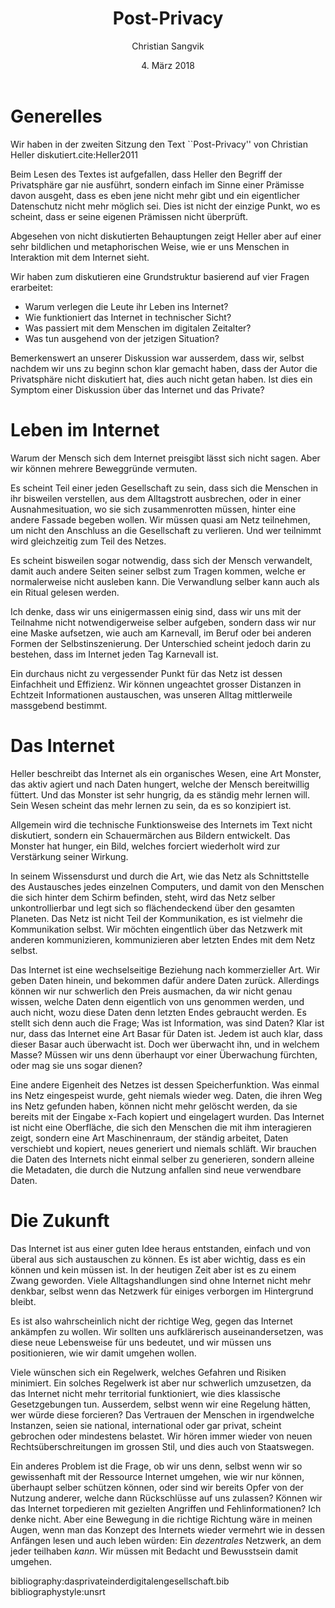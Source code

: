 #+LATEX_CLASS: koma-article
#+LATEX_CLASS_OPTIONS: [a4paper,ngerman,11pt]

#+LATEX_HEADER: \usepackage{ngerman}
#+LATEX_HEADER: \addtokomafont{disposition}{\rmfamily}

#+OPTIONS: toc:nil

#+TITLE: Post-Privacy
#+LATEX_HEADER: \subtitle{Protokoll der Sitzung vom 27.2.2018}
#+AUTHOR: Christian Sangvik
#+DATE: 4. März 2018

* Generelles

  Wir haben in der zweiten Sitzung den Text ``Post-Privacy'' von Christian Heller
  diskutiert.cite:Heller2011

  Beim Lesen des Textes ist aufgefallen, dass Heller den Begriff der
  Privatsphäre gar nie ausführt, sondern einfach im Sinne einer Prämisse davon
  ausgeht, dass es eben jene nicht mehr gibt und ein eigentlicher Datenschutz
  nicht mehr möglich sei. Dies ist nicht der einzige Punkt,
  wo es scheint, dass er seine eigenen Prämissen nicht überprüft.

  Abgesehen von nicht diskutierten Behauptungen zeigt Heller aber auf einer sehr
  bildlichen und metaphorischen Weise, wie er uns Menschen in Interaktion mit
  dem Internet sieht.

  Wir haben zum diskutieren eine Grundstruktur basierend auf vier Fragen
  erarbeitet:

  - Warum verlegen die Leute ihr Leben ins Internet?
  - Wie funktioniert das Internet in technischer Sicht?
  - Was passiert mit dem Menschen im digitalen Zeitalter?
  - Was tun ausgehend von der jetzigen Situation?

  Bemerkenswert an unserer Diskussion war ausserdem, dass wir, selbst nachdem
  wir uns zu beginn schon klar gemacht haben, dass der Autor die Privatsphäre
  nicht diskutiert hat, dies auch nicht getan haben. Ist dies ein Symptom einer
  Diskussion über das Internet und das Private?

* Leben im Internet

  Warum der Mensch sich dem Internet preisgibt lässt sich nicht sagen. Aber wir
  können mehrere Beweggründe vermuten.

  Es scheint Teil einer jeden Gesellschaft zu sein, dass sich die Menschen in
  ihr bisweilen verstellen, aus dem Alltagstrott ausbrechen, oder in einer
  Ausnahmesituation, wo sie sich zusammenrotten müssen, hinter eine andere
  Fassade begeben wollen. Wir müssen quasi am Netz teilnehmen, um nicht den
  Anschluss an die Gesellschaft zu verlieren. Und wer teilnimmt wird
  gleichzeitig zum Teil des Netzes.

  Es scheint bisweilen sogar notwendig, dass sich der Mensch verwandelt, damit
  auch andere Seiten seiner selbst zum Tragen kommen, welche er normalerweise
  nicht ausleben kann. Die Verwandlung selber kann auch als ein Ritual gelesen
  werden.

  Ich denke, dass wir uns einigermassen einig sind, dass wir uns mit der
  Teilnahme nicht notwendigerweise selber aufgeben, sondern dass wir nur eine
  Maske aufsetzen, wie auch am Karnevall, im Beruf oder bei anderen Formen der
  Selbstinszenierung. Der Unterschied scheint jedoch darin zu bestehen, dass im
  Internet jeden Tag Karnevall ist.

  Ein durchaus nicht zu vergessender Punkt für das Netz ist dessen Einfachheit
  und Effizienz. Wir können ungeachtet grosser Distanzen in Echtzeit
  Informationen austauschen, was unseren Alltag mittlerweile massgebend
  bestimmt.

* Das Internet

  Heller beschreibt das Internet als ein organisches Wesen, eine Art Monster,
  das aktiv agiert und nach Daten hungert, welche der Mensch bereitwillig
  füttert. Und das Monster ist sehr hungrig, da es ständig mehr lernen
  will. Sein Wesen scheint das mehr lernen zu sein, da es so konzipiert ist.

  Allgemein wird die technische Funktionsweise des Internets im Text nicht
  diskutiert, sondern ein Schauermärchen aus Bildern entwickelt. Das Monster hat
  hunger, ein Bild, welches forciert wiederholt wird zur Verstärkung seiner
  Wirkung.

  In seinem Wissensdurst und durch die Art, wie das Netz als Schnittstelle des
  Austausches jedes einzelnen Computers, und damit von den Menschen die sich
  hinter dem Schirm befinden, steht, wird das Netz selber unkontrollierbar und
  legt sich so flächendeckend über den gesamten Planeten. Das Netz ist nicht
  Teil der Kommunikation, es ist vielmehr die Kommunikation selbst. Wir möchten
  eingentlich über das Netzwerk mit anderen kommunizieren, kommunizieren aber
  letzten Endes mit dem Netz selbst.

  Das Internet ist eine wechselseitige Beziehung nach kommerzieller Art. Wir
  geben Daten hinein, und bekommen dafür andere Daten zurück. Allerdings können
  wir nur schwerlich den Preis ausmachen, da wir nicht genau wissen, welche
  Daten denn eigentlich von uns genommen werden, und auch nicht, wozu diese
  Daten denn letzten Endes gebraucht werden. Es stellt sich denn auch die Frage;
  Was ist Information, was sind Daten? Klar ist nur, dass das Internet eine Art
  Basar für Daten ist. Jedem ist auch klar, dass dieser Basar auch überwacht
  ist. Doch wer überwacht ihn, und in welchem Masse? Müssen wir uns denn
  überhaupt vor einer Überwachung fürchten, oder mag sie uns sogar dienen?

  Eine andere Eigenheit des Netzes ist dessen Speicherfunktion. Was einmal ins
  Netz eingespeist wurde, geht niemals wieder weg. Daten, die ihren Weg ins Netz
  gefunden haben, können nicht mehr gelöscht werden, da sie bereits mit der
  Eingabe x-Fach kopiert und eingelagert wurden. Das Internet ist nicht eine
  Oberfläche, die sich den Menschen die mit ihm interagieren zeigt, sondern eine
  Art Maschinenraum, der ständig arbeitet, Daten verschiebt und kopiert, neues
  generiert und niemals schläft. Wir brauchen die Daten des Internets nicht
  einmal selber zu generieren, sondern alleine die Metadaten, die durch die
  Nutzung anfallen sind neue verwendbare Daten.

* Die Zukunft

  Das Internet ist aus einer guten Idee heraus entstanden, einfach und von
  überal aus sich austauschen zu können. Es ist aber wichtig, dass es ein können
  und kein müssen ist. In der heutigen Zeit aber ist es zu einem Zwang
  geworden. Viele Alltagshandlungen sind ohne Internet nicht mehr denkbar,
  selbst wenn das Netzwerk für einiges verborgen im Hintergrund bleibt.

  Es ist also wahrscheinlich nicht der richtige Weg, gegen das Internet
  ankämpfen zu wollen. Wir sollten uns aufklärerisch auseinandersetzen, was
  diese neue Lebensweise für uns bedeutet, und wir müssen uns positionieren, wie
  wir damit umgehen wollen.

  Viele wünschen sich ein Regelwerk, welches Gefahren und Risiken minimiert. Ein
  solches Regelwerk ist aber nur schwerlich umzusetzen, da das Internet nicht
  mehr territorial funktioniert, wie dies klassische Gesetzgebungen
  tun. Ausserdem, selbst wenn wir eine Regelung hätten, wer würde diese
  forcieren? Das Vertrauen der Menschen in irgendwelche Instanzen, seien sie
  national, international oder gar privat, scheint gebrochen oder mindestens
  belastet. Wir hören immer wieder von neuen Rechtsüberschreitungen im grossen
  Stil, und dies auch von Staatswegen.

  Ein anderes Problem ist die Frage, ob wir uns denn, selbst wenn wir so
  gewissenhaft mit der Ressource Internet umgehen, wie wir nur können, überhaupt
  selber schützen können, oder sind wir bereits Opfer von der Nutzung anderer,
  welche dann Rückschlüsse auf uns zulassen? Können wir das Internet torpedieren
  mit gezielten Angriffen und Fehlinformationen? Ich denke nicht. Aber eine
  Bewegung in die richtige Richtung wäre in meinen Augen, wenn man das Konzept
  des Internets wieder vermehrt wie in dessen Anfängen lesen und auch leben
  würden: Ein /dezentrales/ Netzwerk, an dem jeder teilhaben /kann/. Wir müssen
  mit Bedacht und Bewusstsein damit umgehen.

bibliography:dasprivateinderdigitalengesellschaft.bib
bibliographystyle:unsrt
